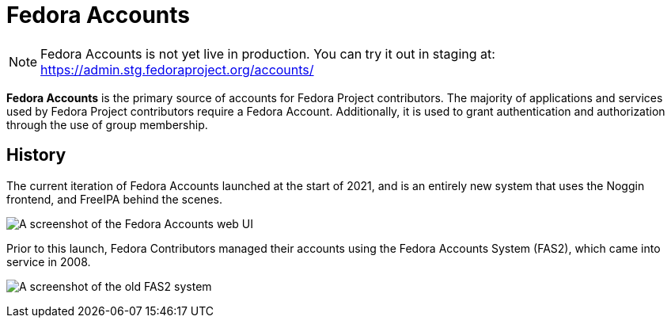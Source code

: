 
= Fedora Accounts

[NOTE]
====
Fedora Accounts is not yet live in production. You can try it out in staging at:
https://admin.stg.fedoraproject.org/accounts/
====

*Fedora Accounts* is the primary source of accounts for Fedora Project contributors. 
The majority of applications and services used by Fedora Project contributors require a Fedora Account.
Additionally,  it is used to grant authentication and authorization through the use of group membership.

[#history]
== History
The current iteration of Fedora Accounts launched at the start of 2021, and is an entirely new system that uses the Noggin frontend, and FreeIPA behind the scenes.

image:screenshots/newaccount3.png[A screenshot of the Fedora Accounts web UI]

Prior to this launch, Fedora Contributors managed their accounts using the Fedora Accounts System (FAS2), which came into service in 2008.

image:screenshots/fas2.png[A screenshot of the old FAS2 system]
